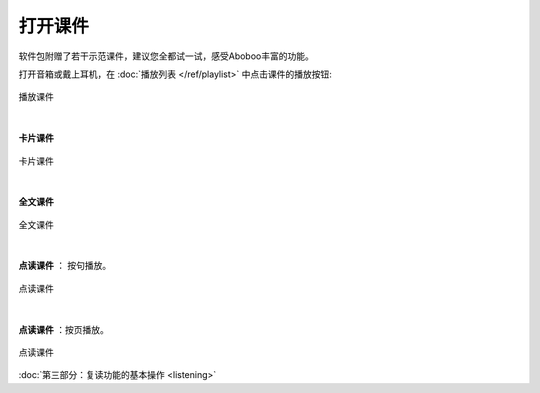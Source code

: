 ============
打开课件
============

软件包附赠了若干示范课件，建议您全都试一试，感受Aboboo丰富的功能。

打开音箱或戴上耳机，在 :doc:`播放列表 </ref/playlist>` 中点击课件的播放按钮:

.. figure:: /images/open-demo01.png
   :align: center

   播放课件
|

**卡片课件**

.. figure:: /images/play-courseware-card.png
   :align: center

   卡片课件
|

**全文课件**

.. figure:: /images/play-courseware-article.png
   :align: center

   全文课件
|

**点读课件** ： 按句播放。

.. figure:: /images/play-courseware-reading-by-sentence.png
   :align: center

   点读课件

|

**点读课件** ：按页播放。

.. figure:: /images/play-courseware-reading-by-page.png
   :align: center

   点读课件

.. video:: ../_static/what-is-this.mp4
   :width: 696

:doc:`第三部分：复读功能的基本操作 <listening>`
